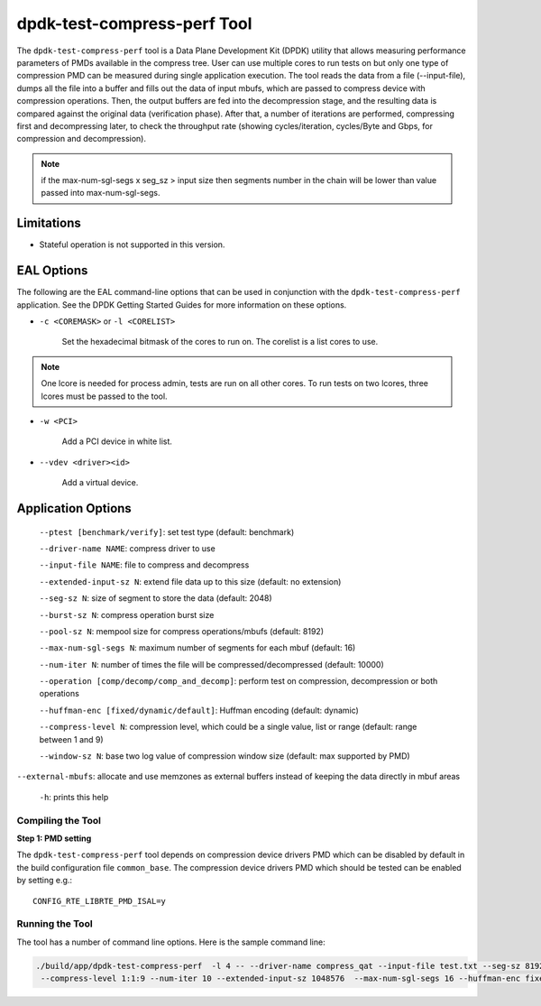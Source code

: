..  SPDX-License-Identifier: BSD-3-Clause
    Copyright(c) 2018 Intel Corporation.

dpdk-test-compress-perf Tool
============================

The ``dpdk-test-compress-perf`` tool is a Data Plane Development Kit (DPDK)
utility that allows measuring performance parameters of PMDs available in the
compress tree. User can use multiple cores to run tests on but only
one type of compression PMD can be measured during single application
execution. The tool reads the data from a file (--input-file),
dumps all the file into a buffer and fills out the data of input mbufs,
which are passed to compress device with compression operations.
Then, the output buffers are fed into the decompression stage, and the resulting
data is compared against the original data (verification phase). After that,
a number of iterations are performed, compressing first and decompressing later,
to check the throughput rate
(showing cycles/iteration, cycles/Byte and Gbps, for compression and decompression).

.. Note::

	if the max-num-sgl-segs x seg_sz > input size then segments number in
	the chain will be lower than value passed into max-num-sgl-segs.


Limitations
~~~~~~~~~~~

* Stateful operation is not supported in this version.

EAL Options
~~~~~~~~~~~

The following are the EAL command-line options that can be used in conjunction
with the ``dpdk-test-compress-perf`` application.
See the DPDK Getting Started Guides for more information on these options.

*   ``-c <COREMASK>`` or ``-l <CORELIST>``

	Set the hexadecimal bitmask of the cores to run on. The corelist is a
	list cores to use.

.. Note::

	One lcore is needed for process admin, tests are run on all other cores.
	To run tests on two lcores, three lcores must be passed to the tool.

*   ``-w <PCI>``

	Add a PCI device in white list.

*   ``--vdev <driver><id>``

	Add a virtual device.

Application Options
~~~~~~~~~~~~~~~~~~~

 ``--ptest [benchmark/verify]``: set test type (default: benchmark)

 ``--driver-name NAME``: compress driver to use

 ``--input-file NAME``: file to compress and decompress

 ``--extended-input-sz N``: extend file data up to this size (default: no extension)

 ``--seg-sz N``: size of segment to store the data (default: 2048)

 ``--burst-sz N``: compress operation burst size

 ``--pool-sz N``: mempool size for compress operations/mbufs (default: 8192)

 ``--max-num-sgl-segs N``: maximum number of segments for each mbuf (default: 16)

 ``--num-iter N``: number of times the file will be compressed/decompressed (default: 10000)

 ``--operation [comp/decomp/comp_and_decomp]``: perform test on compression, decompression or both operations

 ``--huffman-enc [fixed/dynamic/default]``: Huffman encoding (default: dynamic)

 ``--compress-level N``: compression level, which could be a single value, list or range (default: range between 1 and 9)

 ``--window-sz N``: base two log value of compression window size (default: max supported by PMD)

``--external-mbufs``: allocate and use memzones as external buffers instead of keeping the data directly in mbuf areas

 ``-h``: prints this help


Compiling the Tool
------------------

**Step 1: PMD setting**

The ``dpdk-test-compress-perf`` tool depends on compression device drivers PMD which
can be disabled by default in the build configuration file ``common_base``.
The compression device drivers PMD which should be tested can be enabled by setting e.g.::

   CONFIG_RTE_LIBRTE_PMD_ISAL=y


Running the Tool
----------------

The tool has a number of command line options. Here is the sample command line:

.. code-block:: console

   ./build/app/dpdk-test-compress-perf  -l 4 -- --driver-name compress_qat --input-file test.txt --seg-sz 8192
    --compress-level 1:1:9 --num-iter 10 --extended-input-sz 1048576  --max-num-sgl-segs 16 --huffman-enc fixed
